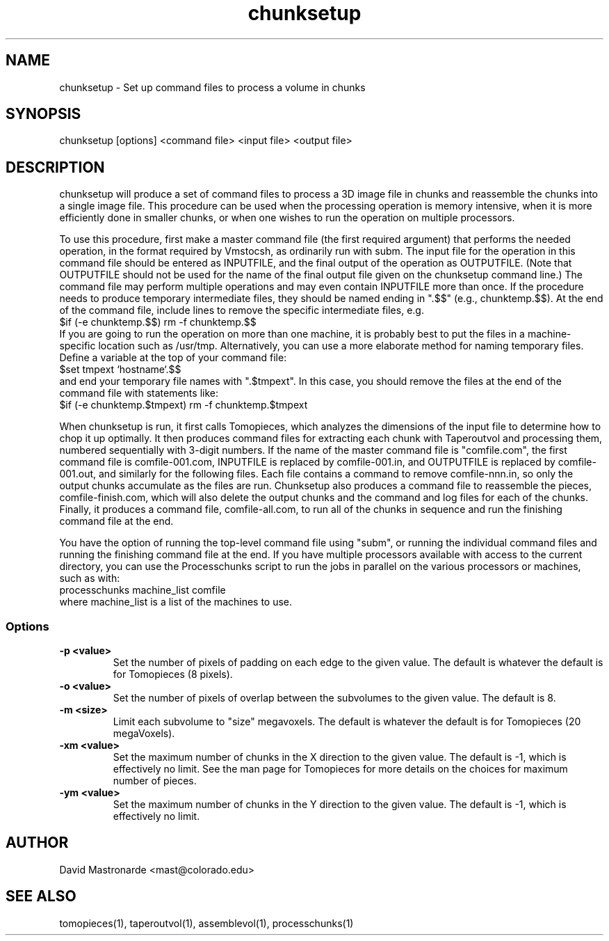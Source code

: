.na
.nh
.TH chunksetup 1 3.2.19 BL3DEMC
.SH NAME
chunksetup \- Set up command files to process a volume in chunks
.SH SYNOPSIS
chunksetup [options] <command file> <input file>  <output file>
.SH DESCRIPTION
chunksetup will produce a set of command files to process a 3D image file in
chunks and reassemble the chunks into a single image file.  This procedure can
be used when the processing operation is memory intensive, when it is more 
efficiently done in smaller chunks, or when one wishes to run the operation on
multiple processors. 

To use this procedure, first make a master command file (the first required 
argument) that performs the needed operation, in the format required by
Vmstocsh, as ordinarily run with subm.  The input file for the
operation in this command file should be entered as INPUTFILE, and the final 
output of the operation
as OUTPUTFILE.  (Note that OUTPUTFILE should not be used for the name of the
final output file given on the chunksetup command line.)  The command file may
perform multiple operations and may even
contain INPUTFILE more than once.  If the procedure needs to produce temporary
intermediate files, they 
should be named ending in ".$$" (e.g., chunktemp.$$).  At the end of the 
command file, include lines to remove the specific intermediate files, e.g.
.br
$if (-e chunktemp.$$) rm -f chunktemp.$$
.br
If you are going to run the operation on more than one machine, it is
probably best to
put the files in a machine-specific location such as /usr/tmp.
Alternatively, you can use a more elaborate method for naming temporary files.
Define a variable at the top of your command file:
.br
$set tmpext `hostname`.$$
.br
and end your temporary file names with ".$tmpext".  In this case, you should
remove the files at the end of the command file with statements like:
.br
$if (-e chunktemp.$tmpext) rm -f chunktemp.$tmpext

When chunksetup is run, it first calls Tomopieces, which analyzes the
dimensions of the input file to determine how to chop it up optimally.
It then produces command files for extracting each chunk with Taperoutvol
and processing them,
numbered sequentially with 3-digit numbers.  If the name of the master command
file is "comfile.com", the first command file is comfile-001.com,
INPUTFILE is replaced by comfile-001.in, and OUTPUTFILE is replaced by
comfile-001.out, and similarly for the following files.  Each file contains a
command to remove
comfile-nnn.in, so only the output chunks accumulate as the files are run.
Chunksetup also produces a command file to reassemble the pieces,
comfile-finish.com, which will also delete the output chunks and the command
and log files for each of the chunks.  Finally, it produces a command file,
comfile-all.com, to run all of the chunks in sequence and run the finishing
command file at the end.

You have the option of running the top-level command file using "subm", or
running the individual command files and running the finishing command file
at the end.  If you have multiple processors available with access to the
current directory, you can use
the Processchunks script to run the jobs in parallel on the various processors
or machines, such as with:
.br
processchunks machine_list comfile
.br
where machine_list is a list of the machines to use.

.SS Options
.TP
.B -p <value>
Set the number of pixels of padding on each edge to the given value.  The
default is whatever the default is for Tomopieces (8 pixels).
.TP
.B -o <value>
Set the number of pixels of overlap between the subvolumes to the given value.
The default is 8.
.TP
.B -m <size>
Limit each subvolume to "size" megavoxels.  The default is whatever the
default is for Tomopieces (20 megaVoxels).  
.TP
.B -xm <value>
Set the maximum number of chunks in the X direction to the given value.
The default is -1, which is effectively no limit.  See the man page for
Tomopieces for more details on the choices for maximum number of pieces.
.TP
.B -ym <value>
Set the maximum number of chunks in the Y direction to the given value.
The default is -1, which is effectively no limit.
.SH AUTHOR
David Mastronarde  <mast@colorado.edu>
.SH SEE ALSO
tomopieces(1), taperoutvol(1), assemblevol(1), processchunks(1)

